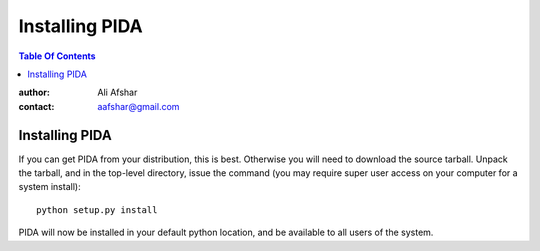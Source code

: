 ===============
Installing PIDA
===============

.. contents:: Table Of Contents

:author: Ali Afshar
:contact: aafshar@gmail.com


Installing PIDA
---------------

If you can get PIDA from your distribution, this is best. Otherwise you will
need to download the source tarball. Unpack the tarball, and in the top-level
directory, issue the command (you may require super user access on your computer for a system install)::

  python setup.py install

PIDA will now be installed in your default python location, and be available
to all users of the system.


